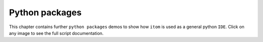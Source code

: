 .. _gallery_python_packages_label:

Python packages
===============

This chapter contains further ``python packages`` demos to show how ``itom`` is used as a general python ``IDE``. Click on any image to see the full script documentation.
